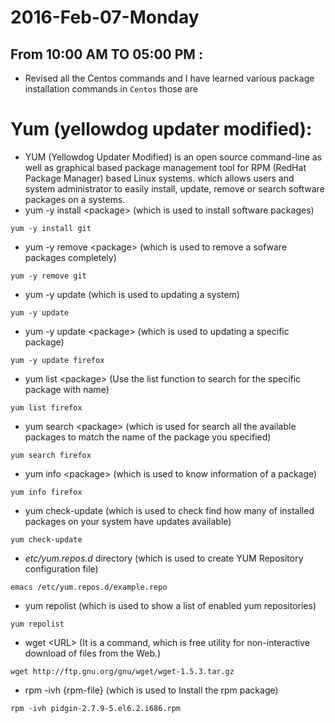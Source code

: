 * 2016-Feb-07-Monday
** From 10:00 AM TO 05:00 PM :
 - Revised all the Centos commands and I have learned various package installation commands in =Centos= those are
* Yum (yellowdog updater modified):
 - YUM (Yellowdog Updater Modified) is an open source command-line as well as graphical based package management tool for RPM (RedHat Package Manager)
   based Linux systems. which allows users and system administrator to easily install, update, remove or search software packages on a systems.
 + yum -y install <package> (which is used to install software packages)
#+begin_example
yum -y install git
#+end_example
 + yum -y remove <package> (which is used to remove a sofware packages completely)
#+begin_example
yum -y remove git
#+end_example
 + yum -y update (which is used to updating a system)
#+begin_example
yum -y update
#+end_example
 + yum -y update <package> (which is used to updating a specific package)
#+begin_example
yum -y update firefox
#+end_example
 + yum list <package> (Use the list function to search for the specific package with name)
#+begin_example
yum list firefox
#+end_example
 + yum search <package> (which is used for search all the available packages to match the name of the package you specified)
#+begin_example
yum search firefox
#+end_example
 + yum info <package> (which is used to know information of a package)
#+begin_example
yum info firefox
#+end_example
 + yum check-update (which is used to check find how many of installed packages on your system have updates available)
#+begin_example
yum check-update
#+end_example
 + /etc/yum.repos.d/ directory (which is used to create YUM Repository configuration file)
#+begin_example
 emacs /etc/yum.repos.d/example.repo 
#+end_example
 + yum repolist (which is used to show a list of enabled yum repositories)
#+begin_example
yum repolist
#+end_example
 + wget <URL> (It is a command, which is free utility for non-interactive download of files from the Web.)
#+begin_example
wget http://ftp.gnu.org/gnu/wget/wget-1.5.3.tar.gz
#+end_example
 + rpm -ivh {rpm-file} (which is used to Install the rpm package)
#+begin_example
rpm -ivh pidgin-2.7.9-5.el6.2.i686.rpm
#+end_example

